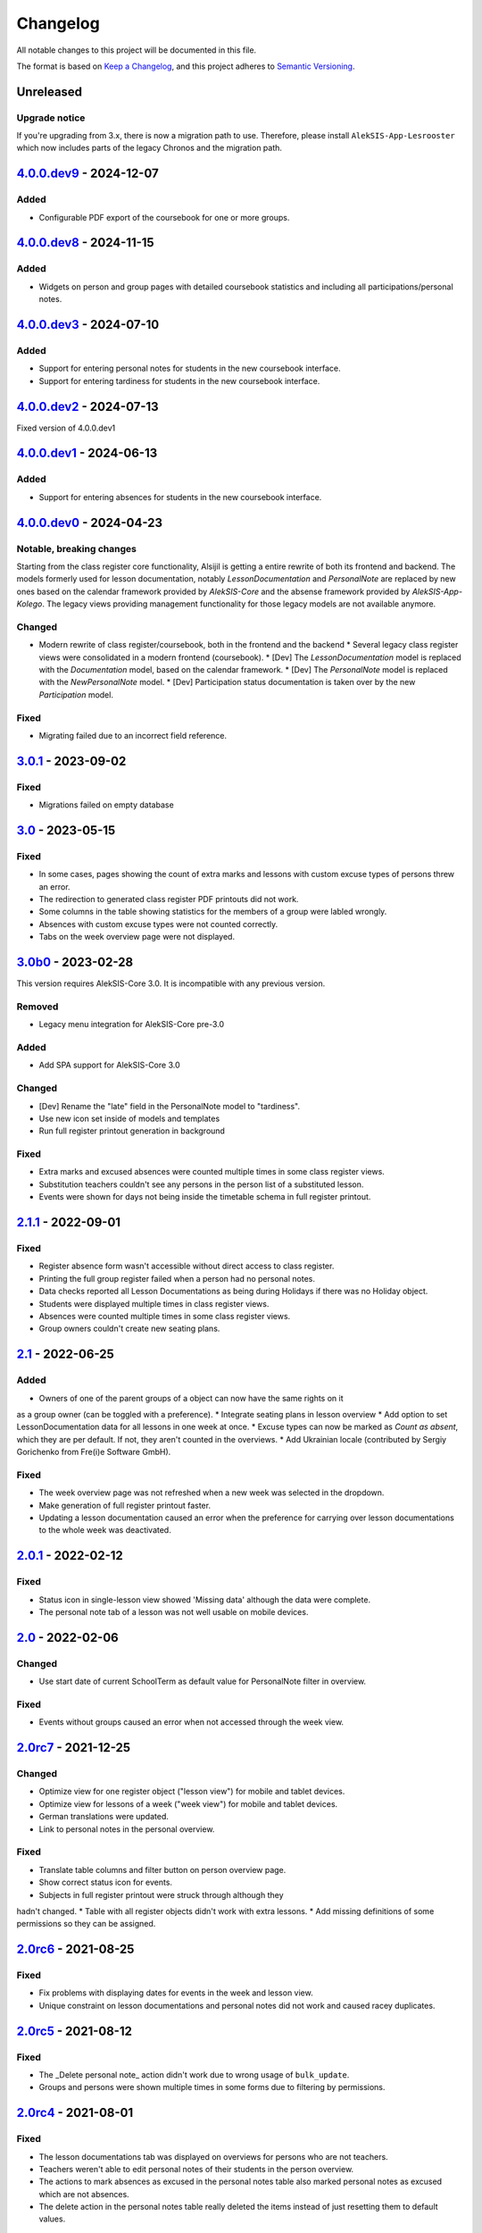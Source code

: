 Changelog
=========

All notable changes to this project will be documented in this file.

The format is based on `Keep a Changelog`_,
and this project adheres to `Semantic Versioning`_.

Unreleased
----------

Upgrade notice
~~~~~~~~~~~~~~

If you're upgrading from 3.x, there is now a migration path to use.
Therefore, please install ``AlekSIS-App-Lesrooster`` which now
includes parts of the legacy Chronos and the migration path.

`4.0.0.dev9`_ - 2024-12-07
--------------------------

Added
~~~~~

* Configurable PDF export of the coursebook for one or more groups.

`4.0.0.dev8`_ - 2024-11-15
--------------------------

Added
~~~~~

* Widgets on person and group pages with detailed coursebook statistics
  and including all participations/personal notes.

`4.0.0.dev3`_ - 2024-07-10
--------------------------

Added
~~~~~

* Support for entering personal notes for students in the new coursebook interface.
* Support for entering tardiness for students in the new coursebook interface.

`4.0.0.dev2`_ - 2024-07-13
--------------------------

Fixed version of 4.0.0.dev1

`4.0.0.dev1`_ - 2024-06-13
--------------------------

Added
~~~~~

* Support for entering absences for students in the new coursebook interface.

`4.0.0.dev0`_ - 2024-04-23
--------------------------

Notable, breaking changes
~~~~~~~~~~~~~~~~~~~~~~~~~

Starting from the class register core functionality, Alsijil is getting a entire rewrite
of both its frontend and backend. The models formerly used for lesson documentation, notably
`LessonDocumentation` and `PersonalNote` are replaced by new ones based on the calendar framework
provided by `AlekSIS-Core` and the absense framework provided by `AlekSIS-App-Kolego`. The legacy
views providing management functionality for those legacy models are not available anymore.

Changed
~~~~~~~

* Modern rewrite of class register/coursebook, both in the frontend and the backend
  * Several legacy class register views were consolidated in a modern frontend (coursebook).
  * [Dev] The `LessonDocumentation` model is replaced with the `Documentation` model, based on the calendar framework.
  * [Dev] The `PersonalNote` model is replaced with the `NewPersonalNote` model.
  * [Dev] Participation status documentation is taken over by the new `Participation` model.

Fixed
~~~~~

* Migrating failed due to an incorrect field reference.

`3.0.1`_ - 2023-09-02
-------------------

Fixed
~~~~~

* Migrations failed on empty database

`3.0`_ - 2023-05-15
-------------------

Fixed
~~~~~
* In some cases, pages showing the count of extra marks and lessons with custom excuse types of
  persons threw an error.
* The redirection to generated class register PDF printouts did not work.
* Some columns in the table showing statistics for the members of a group were labled wrongly.
* Absences with custom excuse types were not counted correctly.
* Tabs on the week overview page were not displayed.

`3.0b0`_ - 2023-02-28
---------------------

This version requires AlekSIS-Core 3.0. It is incompatible with any previous
version.

Removed
~~~~~~~

* Legacy menu integration for AlekSIS-Core pre-3.0

Added
~~~~~

* Add SPA support for AlekSIS-Core 3.0

Changed
~~~~~~~

* [Dev] Rename the "late" field in the PersonalNote model to "tardiness".
* Use new icon set inside of models and templates
* Run full register printout generation in background 

Fixed
~~~~~

* Extra marks and excused absences were counted multiple times in some class register views.
* Substitution teachers couldn't see any persons in the person list of a substituted lesson.
* Events were shown for days not being inside the timetable schema in full register printout.

`2.1.1`_ - 2022-09-01
---------------------

Fixed
~~~~~

* Register absence form wasn't accessible without direct access to class register.
* Printing the full group register failed when a person had no personal notes.
* Data checks reported all Lesson Documentations as being during Holidays if there was no Holiday object.
* Students were displayed multiple times in class register views.
* Absences were counted multiple times in some class register views.
* Group owners couldn't create new seating plans.

`2.1`_ - 2022-06-25
-------------------

Added
~~~~~

* Owners of one of the parent groups of a object can now have the same rights on it
as a group owner (can be toggled with a preference).
* Integrate seating plans in lesson overview
* Add option to set LessonDocumentation data for all lessons in one week at once.
* Excuse types can now be marked as `Count as absent`, which they are per default. If not, they aren't counted in the overviews.
* Add Ukrainian locale (contributed by Sergiy Gorichenko from Fre(i)e Software GmbH).

Fixed
~~~~~

* The week overview page was not refreshed when a new week was selected in the dropdown.
* Make generation of full register printout faster.
* Updating a lesson documentation caused an error when the preference for carrying over lesson documentations to the whole week was deactivated.

`2.0.1`_ - 2022-02-12
---------------------

Fixed
~~~~~

* Status icon in single-lesson view showed 'Missing data' although the data were complete.
* The personal note tab of a lesson was not well usable on mobile devices.

`2.0`_ - 2022-02-06
------------------

Changed
~~~~~~~

* Use start date of current SchoolTerm as default value for PersonalNote filter in overview.

Fixed
~~~~~

* Events without groups caused an error when not accessed through the week view.

`2.0rc7`_ - 2021-12-25
---------------------

Changed
~~~~~~~

* Optimize view for one register object ("lesson view") for mobile and tablet devices.
* Optimize view for lessons of a week ("week view") for mobile and tablet devices.
* German translations were updated.
* Link to personal notes in the personal overview.

Fixed
~~~~~

* Translate table columns and filter button on person overview page.
* Show correct status icon for events.
* Subjects in full register printout were struck through although they
hadn't changed.
* Table with all register objects didn't work with extra lessons.
* Add missing definitions of some permissions so they can be assigned.

`2.0rc6`_ - 2021-08-25
----------------------

Fixed
~~~~~

* Fix problems with displaying dates for events in the week and lesson view.
* Unique constraint on lesson documentations and personal notes did not work and caused racey duplicates.

`2.0rc5`_ - 2021-08-12
----------------------

Fixed
~~~~~

* The _Delete personal note_ action didn't work due to wrong usage of ``bulk_update``.
* Groups and persons were shown multiple times in some forms due to filtering by permissions.

`2.0rc4`_ - 2021-08-01
----------------------

Fixed
~~~~~

* The lesson documentations tab was displayed on overviews for persons who are not teachers.
* Teachers weren't able to edit personal notes of their students in the person overview.
* The actions to mark absences as excused in the personal notes table also marked personal notes as excused which are not absences.
* The delete action in the personal notes table really deleted the items instead of just resetting them to default values.

`2.0rc3`_ - 2021-07-20
----------------------

Fixed
~~~~~

* Lesson view didn't work due to additional whitespaces in ``url`` tags.

`2.0rc2`_ - 2021-06-26
----------------------

Fixed
~~~~~

* "My overview" and "All lessons" didn't work if there was no current school term.

`2.0rc1`_ - 2021-06-23
----------------------

Changed
~~~~~~~
* Show 'Lesson documentations' tab on person overview only if the person is a teacher.
* Use semantically correct html elements for headings and alerts.

Fixed
~~~~~

* Preference section verbose names were displayed in server language and not
  user language (fixed by using gettext_lazy).

`2.0b0`_ - 2021-05-21
---------------------

Added
~~~~~
* Show a status icon for every lesson (running, data complete, data missing, etc.).
* Add buttons to go the the next/previous lesson (on the day/for the group).
* Add support for custom excuse types.
* Add group notes field.
* Add option to configure extra marks for personal notes.
* Add week select in week view.
* Carry over data between adjacent lessons if not already filled out.
* Student view with all personal notes and some statistics.
    * Mark personal notes as excused.
    * Reset personal notes.
    * Multiple selection/filter/sorting.
* Add overview of all groups a person is an owner of ("My groups").
* Implement intelligent permission rules.
* Add overview of all students with some statistics ("My students").
* Use django-reversion to keep an auditlog.
* Add page with affected lessons to register absence form.
* Check plausibility of class register data.
* Manage group roles (like class services).

Changed
~~~~~~~
* Redesign and optimise MaterializeCSS frontend.
    * Organise information in multiple tabs.
    * Show lesson topic, homework and group note in week view.
    * Improve mobile design.
* Improve error messages if there are no matching lesson periods.
* Filter personal notes in full register printout by school term.
* Allow teachers to open lessons on the same day before they actually start.
* Count and sum up tardiness.
* Do not allow entries in holidays (configurable).
* Support events and extra lessons as class register objects.

Fixed
~~~~~
* Show only group members in the week view.
* Make register absence form complete.
* Repair and finish support for substitutions.

`2.0a1`_ - 2020-02-01
---------------------

Changed
~~~~~~~

* Migrate to MaterializeCSS.
* Use one card per day in week view.

Removed
~~~~~~~
* Remove SchoolRelated and all related uses.


`1.0a3`_ - 2019-11-24
---------------------

Added
~~~~~

* Allow to register absences and excuses centrally.
* Statistical evaluation of text snippets in personal notes.
* Add overview per person to register printout.

Fixed
~~~~~

* Show lesson documentations in printout again.
* Allow pages overflowing in printout
* Show all relevant personal notes in week view.

`1.0a2`_ - 2019-11-11
--------

Added
~~~~~

* Display sum of absences and tardiness in printout.
* Auto-calculate absences for all following lessons when saving a lesson.

Changed
~~~~~~~

* Allow superusers to create lesson documentations in the future.

Fixed
~~~~~

* Fixed minor style issues in register printout.

`1.0a1`_ - 2019-09-17
--------

Added
~~~~~

* Display audit trail in lesson view.
* Add printout of register for archival purposes.

Fixed
~~~~~

* Fix off-by-one error in some date headers.
* Deduplicate lessons of child groups in group week view.
* Keep selected group in group week view when browsing weeks.
* Correctly display substitutions in group week view.
* Support underfull school weeks (at start and end of timetable effectiveness).
* Use bootstrap buttons everywhere.

.. _Keep a Changelog: https://keepachangelog.com/en/1.0.0/
.. _Semantic Versioning: https://semver.org/spec/v2.0.0.html

.. _1.0a1: https://edugit.org/AlekSIS/Official/AlekSIS-App-Alsijil/-/tags/1.0a1
.. _1.0a2: https://edugit.org/AlekSIS/Official/AlekSIS-App-Alsijil/-/tags/1.0a2
.. _1.0a3: https://edugit.org/AlekSIS/Official/AlekSIS-App-Alsijil/-/tags/1.0a3
.. _2.0a1: https://edugit.org/AlekSIS/Official/AlekSIS-App-Alsijil/-/tags/2.0a1
.. _2.0b0: https://edugit.org/AlekSIS/Official/AlekSIS-App-Alsijil/-/tags/2.0b0
.. _2.0rc1: https://edugit.org/AlekSIS/Official/AlekSIS-App-Alsijil/-/tags/2.0rc1
.. _2.0rc2: https://edugit.org/AlekSIS/Official/AlekSIS-App-Alsijil/-/tags/2.0rc2
.. _2.0rc3: https://edugit.org/AlekSIS/Official/AlekSIS-App-Alsijil/-/tags/2.0rc3
.. _2.0rc4: https://edugit.org/AlekSIS/Official/AlekSIS-App-Alsijil/-/tags/2.0rc4
.. _2.0rc5: https://edugit.org/AlekSIS/Official/AlekSIS-App-Alsijil/-/tags/2.0rc5
.. _2.0rc6: https://edugit.org/AlekSIS/Official/AlekSIS-App-Alsijil/-/tags/2.0rc6
.. _2.0rc7: https://edugit.org/AlekSIS/Official/AlekSIS-App-Alsijil/-/tags/2.0rc7
.. _2.0: https://edugit.org/AlekSIS/Official/AlekSIS-App-Alsijil/-/tags/2.0
.. _2.0.1: https://edugit.org/AlekSIS/Official/AlekSIS-App-Alsijil/-/tags/2.0.1
.. _2.1: https://edugit.org/AlekSIS/Official/AlekSIS-App-Alsijil/-/tags/2.1
.. _2.1.1: https://edugit.org/AlekSIS/Official/AlekSIS-App-Alsijil/-/tags/2.1.1
.. _3.0b0: https://edugit.org/AlekSIS/Official/AlekSIS-App-Alsijil/-/tags/3.0b0
.. _3.0: https://edugit.org/AlekSIS/Official/AlekSIS-App-Alsijil/-/tags/3.0
.. _3.0.1: https://edugit.org/AlekSIS/Official/AlekSIS-App-Alsijil/-/tags/3.0.1
.. _4.0.0.dev0: https://edugit.org/AlekSIS/Official/AlekSIS-App-Alsijil/-/tags/4.0.0.dev0
.. _4.0.0.dev1: https://edugit.org/AlekSIS/Official/AlekSIS-App-Alsijil/-/tags/4.0.0.dev1
.. _4.0.0.dev2: https://edugit.org/AlekSIS/Official/AlekSIS-App-Alsijil/-/tags/4.0.0.dev2
.. _4.0.0.dev3: https://edugit.org/AlekSIS/Official/AlekSIS-App-Alsijil/-/tags/4.0.0.dev3
.. _4.0.0.dev8: https://edugit.org/AlekSIS/Official/AlekSIS-App-Alsijil/-/tags/4.0.0.dev8
.. _4.0.0.dev9: https://edugit.org/AlekSIS/Official/AlekSIS-App-Alsijil/-/tags/4.0.0.dev9
